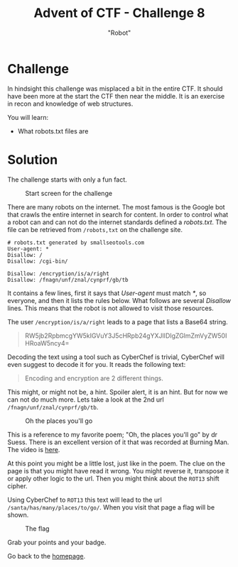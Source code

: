 #+TITLE: Advent of CTF - Challenge 8
#+SUBTITLE: "Robot"

* Challenge

In hindsight this challenge was misplaced a bit in the entire CTF. It should have been more at the start the CTF then near the middle. It is an exercise in recon and knowledge of web structures.

You will learn:

- What robots.txt files are

* Solution
:PROPERTIES:
:ATTACH_DIR: /home/arjen/Projects/credmp.github.io/writeups/advent-of-ctf/challenge-8/index_att
:END:

The challenge starts with only a fun fact.

#+CAPTION: Start screen for the challenge
[[file:index_att/challenge.png]]

There are many robots on the internet. The most famous is the Google bot that crawls the entire internet in search for content. In order to control what a robot can and can not do the internet standards defined a /robots.txt/. The file can be retrieved from =/robots,txt= on the challenge site.

#+begin_src text
# robots.txt generated by smallseotools.com
User-agent: *
Disallow: /
Disallow: /cgi-bin/

Disallow: /encryption/is/a/right
Disallow: /fnagn/unf/znal/cynprf/gb/tb
#+end_src

It contains a few lines, first it says that /User-agent/ must match /*/, so everyone, and then it lists the rules below. What follows are several /Disallow/ lines. This means that the robot is not allowed to visit those resources.

The user =/encryption/is/a/right= leads to a page that lists a Base64 string.

#+CAPTION: Content from the page
#+begin_quote
RW5jb2RpbmcgYW5kIGVuY3J5cHRpb24gYXJlIDIgZGlmZmVyZW50IHRoaW5ncy4= 
#+end_quote

Decoding the text using a tool such as CyberChef is trivial, CyberChef will even suggest to decode it for you. It reads the following text:

#+CAPTION: The decoded text
#+begin_quote
Encoding and encryption are 2 different things.
#+end_quote

This might, or might not be, a hint. Spoiler alert, it is an hint. But for now we can not do much more. Lets take a look at the 2nd url =/fnagn/unf/znal/cynprf/gb/tb=.

#+CAPTION: Oh the places you'll go
[[file:index_att/encoded-url.png]]

This is a reference to my favorite poem; "Oh, the places you'll go" by dr Suess. There is an excellent version of it that was recorded at Burning Man. The video is [[https://youtu.be/ahv_1IS7SiE][here]].

At this point you might be a little lost, just like in the poem. The clue on the page is that you might have read it wrong. You might reverse it, transpose it or apply other logic to the url. Then you might think about the =ROT13= shift cipher.

Using CyberChef to =ROT13= this text will lead to the url =/santa/has/many/places/to/go/=. When you visit that page a flag will be shown.

#+CAPTION: The flag
[[file:index_att/flag.png]]

Grab your points and your badge.

[[file:index_att/badge.png]]

Go back to the [[../../../index.org][homepage]].
